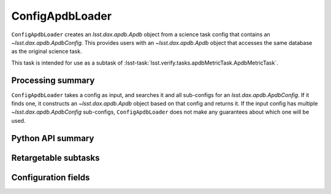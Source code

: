.. lsst-task-topic:: lsst.verify.tasks.apdbMetricTask.ConfigApdbLoader

################
ConfigApdbLoader
################

``ConfigApdbLoader`` creates an `lsst.dax.apdb.Apdb` object from a science task config that contains an `~lsst.dax.apdb.ApdbConfig`.
This provides users with an `~lsst.dax.apdb.Apdb` object that accesses the same database as the original science task.

This task is intended for use as a subtask of :lsst-task:`lsst.verify.tasks.apdbMetricTask.ApdbMetricTask`.

.. _lsst.verify.tasks.ConfigApdbLoader-summary:

Processing summary
==================

``ConfigApdbLoader`` takes a config as input, and searches it and all sub-configs for an `lsst.dax.apdb.ApdbConfig`.
If it finds one, it constructs an `~lsst.dax.apdb.Apdb` object based on that config and returns it.
If the input config has multiple `~lsst.dax.apdb.ApdbConfig` sub-configs, ``ConfigApdbLoader`` does not make any guarantees about which one will be used.

.. _lsst.verify.tasks.ConfigApdbLoader-api:

Python API summary
==================

.. lsst-task-api-summary:: lsst.verify.tasks.ConfigApdbLoader

.. _lsst.verify.tasks.ConfigApdbLoader-subtasks:

Retargetable subtasks
=====================

.. lsst-task-config-subtasks:: lsst.verify.tasks.ConfigApdbLoader

.. _lsst.verify.tasks.ConfigApdbLoader-configs:

Configuration fields
====================

.. lsst-task-config-fields:: lsst.verify.tasks.ConfigApdbLoader

